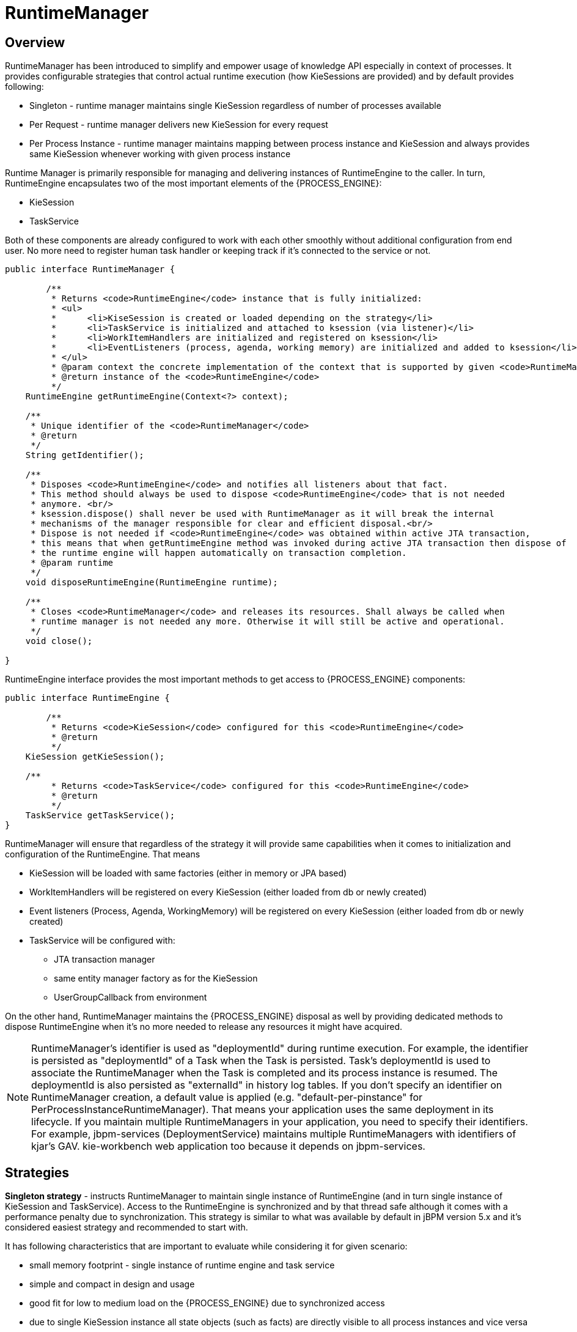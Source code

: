 
= RuntimeManager

== Overview

RuntimeManager has been introduced to simplify and empower usage of knowledge API especially in context of processes.
It provides configurable strategies that control actual runtime execution (how KieSessions are provided) and by default provides following:

* Singleton - runtime manager maintains single KieSession regardless of number of processes available
* Per Request - runtime manager delivers new KieSession for every request
* Per Process Instance - runtime manager maintains mapping between process instance and KieSession and always provides same KieSession whenever working with given process instance

Runtime Manager is primarily responsible for managing and delivering instances of RuntimeEngine to the caller.
In turn, RuntimeEngine encapsulates two of the most important elements of the {PROCESS_ENGINE}:

* KieSession
* TaskService

Both of these components are already configured to work with each other smoothly without additional configuration from end user.
No more need to register human task handler or keeping track if it's connected to the service or not.

[source,java]
----
public interface RuntimeManager {

	/**
	 * Returns <code>RuntimeEngine</code> instance that is fully initialized:
	 * <ul>
	 * 	<li>KiseSession is created or loaded depending on the strategy</li>
	 * 	<li>TaskService is initialized and attached to ksession (via listener)</li>
	 * 	<li>WorkItemHandlers are initialized and registered on ksession</li>
	 * 	<li>EventListeners (process, agenda, working memory) are initialized and added to ksession</li>
	 * </ul>
	 * @param context the concrete implementation of the context that is supported by given <code>RuntimeManager</code>
	 * @return instance of the <code>RuntimeEngine</code>
	 */
    RuntimeEngine getRuntimeEngine(Context<?> context);

    /**
     * Unique identifier of the <code>RuntimeManager</code>
     * @return
     */
    String getIdentifier();

    /**
     * Disposes <code>RuntimeEngine</code> and notifies all listeners about that fact.
     * This method should always be used to dispose <code>RuntimeEngine</code> that is not needed
     * anymore. <br/>
     * ksession.dispose() shall never be used with RuntimeManager as it will break the internal
     * mechanisms of the manager responsible for clear and efficient disposal.<br/>
     * Dispose is not needed if <code>RuntimeEngine</code> was obtained within active JTA transaction,
     * this means that when getRuntimeEngine method was invoked during active JTA transaction then dispose of
     * the runtime engine will happen automatically on transaction completion.
     * @param runtime
     */
    void disposeRuntimeEngine(RuntimeEngine runtime);

    /**
     * Closes <code>RuntimeManager</code> and releases its resources. Shall always be called when
     * runtime manager is not needed any more. Otherwise it will still be active and operational.
     */
    void close();

}
----

RuntimeEngine interface provides the most important methods to get access to {PROCESS_ENGINE} components:

[source,java]
----
public interface RuntimeEngine {

	/**
	 * Returns <code>KieSession</code> configured for this <code>RuntimeEngine</code>
	 * @return
	 */
    KieSession getKieSession();

    /**
	 * Returns <code>TaskService</code> configured for this <code>RuntimeEngine</code>
	 * @return
	 */
    TaskService getTaskService();
}
----

RuntimeManager will ensure that regardless of the strategy it will provide same capabilities when it comes to initialization and configuration of the RuntimeEngine.
That means

* KieSession will be loaded with same factories (either in memory or JPA based)
* WorkItemHandlers will be registered on every KieSession (either loaded from db or newly created)
* Event listeners (Process, Agenda, WorkingMemory) will be registered on every KieSession (either loaded from db or newly created)
* TaskService will be configured with:
** JTA transaction manager
** same entity manager factory as for the KieSession
** UserGroupCallback from environment


On the other hand, RuntimeManager maintains the {PROCESS_ENGINE} disposal as well by providing dedicated methods to dispose RuntimeEngine when it's no more needed to release any resources it might have acquired.



[NOTE]
====
RuntimeManager's identifier is used as "deploymentId" during runtime execution.
For example, the identifier is persisted as "deploymentId" of a Task when the Task is persisted.
Task's deploymentId is used to associate the RuntimeManager when the Task is completed and its process instance is resumed.
The deploymentId is also persisted as "externalId" in history log tables.
If you don't specify an identifier on RuntimeManager creation, a default value is applied (e.g.
"default-per-pinstance" for PerProcessInstanceRuntimeManager). That means your application uses the same deployment in its lifecycle.
If you maintain multiple RuntimeManagers in your application, you need to specify their identifiers.
For example, jbpm-services (DeploymentService) maintains multiple RuntimeManagers with identifiers of kjar's GAV.
kie-workbench web application too because it depends on jbpm-services.
====

== Strategies

*Singleton strategy* - instructs RuntimeManager to maintain single instance of RuntimeEngine (and in turn single instance of KieSession and TaskService). Access to the RuntimeEngine is synchronized and by that thread safe although it comes with a performance penalty due to synchronization.
This strategy is similar to what was available by default in jBPM version 5.x and it's considered easiest strategy and recommended to start with.

It has following characteristics that are important to evaluate while considering it for given scenario:

* small memory footprint - single instance of runtime engine and task service
* simple and compact in design and usage
* good fit for low to medium load on the {PROCESS_ENGINE} due to synchronized access
* due to single KieSession instance all state objects (such as facts) are directly visible to all process instances and vice versa
* not contextual - meaning when retrieving instances of RuntimeEngine from singleton RuntimeManager Context instance is not important and usually EmptyContext.get() is used although null argument is acceptable as well
* keeps track of id of KieSession used between RuntimeManager restarts to ensure it will use same session - this id is stored as serialized file on disc in temp location that depends on the environment can be one of following:
** value given by jbpm.data.dir system property
** value given by jboss.server.data.dir system property
** value given by java.io.tmpdir system property

[WARNING]
====
A combination of Singleton strategy and EJB Timer Scheduler (default in kie-server) has a limitation that it may raise Hibernate issues under load. It's not recommended in production use.
====


*Per request strategy* - instructs RuntimeManager to provide new instance of RuntimeEngine for every request.
As request RuntimeManager will consider one or more invocations within single transaction.
It must return same instance of RuntimeEngine within single transaction to ensure correctness of state as otherwise operation done in one call would not be visible in the other.
This is sort of "stateless" strategy that provides only request scope state and once request is completed RuntimeEngine will be permanently destroyed - KieSession information will be removed from the database in case persistence was used.

It has following characteristics:

* completely isolated {PROCESS_ENGINE} and task service operations for every request
* completely stateless, storing facts makes sense only for the duration of the request
* good fit for high load, stateless processes (no facts or timers involved that shall be preserved between requests)
* KieSession is only available during life time of request and at the end is destroyed
* not contextual - meaning when retrieving instances of RuntimeEngine from per request RuntimeManager Context instance is not important and usually EmptyContext.get() is used although null argument is acceptable as well

*Per process instance strategy* - instructs RuntimeManager to maintain a strict relationship between KieSession and ProcessInstance.
That means that KieSession will be available as long as the ProcessInstance that it belongs to is active.
This strategy provides the most flexible approach to use advanced capabilities of the {PROCESS_ENGINE} like rule evaluation in isolation (for given process instance only), maximum performance and reduction of potential bottlenecks intriduced by synchronization; and at the same time reduces number of KieSessions to the actual number of process instances rather than number of requests (in contrast to per request strategy).

It has following characteristics:

* most advanced strategy to provide isolation to given process instance only
* maintains strict relationship between KieSession and ProcessInstance to ensure it will always deliver same KieSession for given ProcessInstance
* merges life cycle of KieSession with ProcessInstance making both to be disposed on process instance completion (complete or abort)
* allows to maintain data (such as facts, timers) in scope of process instance - only process instance will have access to that data
* introduces bit of overhead due to need to look up and load KieSession for process instance
* validates usage of KieSession so it cannot be (ab)used for other process instances, in such case an exception is thrown
* is contextual - accepts following context instances:

** EmptyContext or null - when starting process instance as there is no process instance id available yet
** ProcessInstanceIdContext - used after process instance was created
** CorrelationKeyContext - used as an alternative to ProcessInstanceIdContext to use custom (business) key instead of process instance id



== Usage

Regular usage scenario for RuntimeManager is:

* At application startup
** build RuntimeManager and keep it for entire life time of the application, it's thread safe and can be (or even should be) accessed concurrently

* At request
** get RuntimeEngine from RuntimeManager using proper context instance dedicated to strategy of RuntimeManager
** get KieSession and/or TaskService from RuntimeEngine
** perform operations on KieSession and/or TaskService such as startProcess, completeTask, etc
** once done with processing dispose RuntimeEngine using RuntimeManager.disposeRuntimeEngine method

* At application shutdown
** close RuntimeManager






[NOTE]
====
When RuntimeEngine is obtained from RuntimeManager within an active JTA transaction, then there is no need to dispose RuntimeEngine at the end, as RuntimeManager will automatically dispose the RuntimeEngine on transaction completion (regardless of the completion status commit or rollback).
====

=== Example

Here is how you can build RuntimeManager and get RuntimeEngine (that encapsulates KieSession and TaskService) from it:

[source,java,subs="attributes+"]
----

    // first configure environment that will be used by RuntimeManager
    RuntimeEnvironment environment = RuntimeEnvironmentBuilder.Factory.get()
    .newDefaultInMemoryBuilder()
    .addAsset(ResourceFactory.newClassPathResource("BPMN2-ScriptTask.bpmn2"), ResourceType.BPMN2)
    .get();

    // next create RuntimeManager - in this case singleton strategy is chosen
    RuntimeManager manager = RuntimeManagerFactory.Factory.get().newSingletonRuntimeManager(environment);

    // then get RuntimeEngine out of manager - using empty context as singleton does not keep track
    // of runtime engine as there is only one
    RuntimeEngine runtime = manager.getRuntimeEngine(EmptyContext.get());

    // get KieSession from runtime runtimeEngine - already initialized with all handlers, listeners, etc that were configured
    // on the environment
    KieSession ksession = runtimeEngine.getKieSession();

    // add invocations to the {PROCESS_ENGINE} here,
    // e.g. ksession.startProcess(processId);

    // and last dispose the runtime engine
    manager.disposeRuntimeEngine(runtimeEngine);
----

This example provides simplest (minimal) way of using _RuntimeManager_ and _RuntimeEngine_ although it provides few quite valuable information:

* KieSession will be in memory only - by using newDefaultInMemoryBuilder
* there will be single process available for execution - by adding it as an asset
* TaskService will be configured and attached to KieSession via LocalHTWorkItemHandler to support user task capabilities within processes

== Configuration

The complexity of knowing when to create, dispose, register handlers, etc is taken away from the end user and moved to the runtime manager that knows when/how to perform such operations but still allows to have a fine grained control over this process by providing comprehensive configuration of the RuntimeEnvironment.

[source,java,subs="attributes+"]
----

  public interface RuntimeEnvironment {

	/**
	 * Returns <code>KieBase</code> that shall be used by the manager
	 * @return
	 */
    KieBase getKieBase();

    /**
     * KieSession environment that shall be used to create instances of <code>KieSession</code>
     * @return
     */
    Environment getEnvironment();

    /**
     * KieSession configuration that shall be used to create instances of <code>KieSession</code>
     * @return
     */
    KieSessionConfiguration getConfiguration();

    /**
     * Indicates if persistence shall be used for the KieSession instances
     * @return
     */
    boolean usePersistence();

    /**
     * Delivers concrete implementation of <code>RegisterableItemsFactory</code> to obtain handlers and listeners
     * that shall be registered on instances of <code>KieSession</code>
     * @return
     */
    RegisterableItemsFactory getRegisterableItemsFactory();

    /**
     * Delivers concrete implementation of <code>UserGroupCallback</code> that shall be registered on instances
     * of <code>TaskService</code> for managing users and groups.
     * @return
     */
    UserGroupCallback getUserGroupCallback();

    /**
     * Delivers custom class loader that shall be used by the {PROCESS_ENGINE} and task service instances
     * @return
     */
    ClassLoader getClassLoader();

    /**
     * Closes the environment allowing to close all depending components such as ksession factories, etc
     */
    void close();
----

=== Building RuntimeEnvironment

While RuntimeEnvironment interface provides mostly access to data kept as part of the environment and will be used by the RuntimeManager, users should take advantage of builder style class that provides fluent API to configure RuntimeEnvironment with predefined settings.

[source,java]
----
public interface RuntimeEnvironmentBuilder {

	public RuntimeEnvironmentBuilder persistence(boolean persistenceEnabled);

	public RuntimeEnvironmentBuilder entityManagerFactory(Object emf);

	public RuntimeEnvironmentBuilder addAsset(Resource asset, ResourceType type);

	public RuntimeEnvironmentBuilder addEnvironmentEntry(String name, Object value);

	public RuntimeEnvironmentBuilder addConfiguration(String name, String value);

	public RuntimeEnvironmentBuilder knowledgeBase(KieBase kbase);

	public RuntimeEnvironmentBuilder userGroupCallback(UserGroupCallback callback);

	public RuntimeEnvironmentBuilder registerableItemsFactory(RegisterableItemsFactory factory);

	public RuntimeEnvironment get();

	public RuntimeEnvironmentBuilder classLoader(ClassLoader cl);

	public RuntimeEnvironmentBuilder schedulerService(Object globalScheduler);
----

Instances of the RuntimeEnvironmentBuilder can be obtained via RuntimeEnvironmentBuilderFactory that provides preconfigured sets of builder to simplify and help users to build the environment for the RuntimeManager.

[source,java,subs="attributes+"]
----
public interface RuntimeEnvironmentBuilderFactory {

	/**
     * Provides completely empty <code>RuntimeEnvironmentBuilder</code> instance that allows to manually
     * set all required components instead of relying on any defaults.
     * @return new instance of <code>RuntimeEnvironmentBuilder</code>
     */
    public RuntimeEnvironmentBuilder newEmptyBuilder();

    /**
     * Provides default configuration of <code>RuntimeEnvironmentBuilder</code> that is based on:
     * <ul>
     * 	<li>DefaultRuntimeEnvironment</li>
     * </ul>
     * @return new instance of <code>RuntimeEnvironmentBuilder</code> that is already preconfigured with defaults
     *
     * @see DefaultRuntimeEnvironment
     */
    public RuntimeEnvironmentBuilder newDefaultBuilder();

    /**
     * Provides default configuration of <code>RuntimeEnvironmentBuilder</code> that is based on:
     * <ul>
     * 	<li>DefaultRuntimeEnvironment</li>
     * </ul>
     * but it does not have persistence for {PROCESS_ENGINE} configured so it will only store process instances in memory
     * @return new instance of <code>RuntimeEnvironmentBuilder</code> that is already preconfigured with defaults
     *
     * @see DefaultRuntimeEnvironment
     */
    public RuntimeEnvironmentBuilder newDefaultInMemoryBuilder();

    /**
     * Provides default configuration of <code>RuntimeEnvironmentBuilder</code> that is based on:
     * <ul>
     * 	<li>DefaultRuntimeEnvironment</li>
     * </ul>
     * This one is tailored to works smoothly with kjars as the notion of kbase and ksessions
     * @param groupId group id of kjar
     * @param artifactId artifact id of kjar
     * @param version version number of kjar
     * @return new instance of <code>RuntimeEnvironmentBuilder</code> that is already preconfigured with defaults
     *
     * @see DefaultRuntimeEnvironment
     */
    public RuntimeEnvironmentBuilder newDefaultBuilder(String groupId, String artifactId, String version);

    /**
     * Provides default configuration of <code>RuntimeEnvironmentBuilder</code> that is based on:
     * <ul>
     * 	<li>DefaultRuntimeEnvironment</li>
     * </ul>
     * This one is tailored to works smoothly with kjars as the notion of kbase and ksessions
     * @param groupId group id of kjar
     * @param artifactId artifact id of kjar
     * @param version version number of kjar
     * @param kbaseName name of the kbase defined in kmodule.xml stored in kjar
     * @param ksessionName name of the ksession define in kmodule.xml stored in kjar
     * @return new instance of <code>RuntimeEnvironmentBuilder</code> that is already preconfigured with defaults
     *
     * @see DefaultRuntimeEnvironment
     */
    public RuntimeEnvironmentBuilder newDefaultBuilder(String groupId, String artifactId, String version, String kbaseName, String ksessionName);

    /**
     * Provides default configuration of <code>RuntimeEnvironmentBuilder</code> that is based on:
     * <ul>
     * 	<li>DefaultRuntimeEnvironment</li>
     * </ul>
     * This one is tailored to works smoothly with kjars as the notion of kbase and ksessions
     * @param releaseId <code>ReleaseId</code> that described the kjar
     * @return new instance of <code>RuntimeEnvironmentBuilder</code> that is already preconfigured with defaults
     *
     * @see DefaultRuntimeEnvironment
     */
    public RuntimeEnvironmentBuilder newDefaultBuilder(ReleaseId releaseId);

    /**
     * Provides default configuration of <code>RuntimeEnvironmentBuilder</code> that is based on:
     * <ul>
     * 	<li>DefaultRuntimeEnvironment</li>
     * </ul>
     * This one is tailored to works smoothly with kjars as the notion of kbase and ksessions
     * @param releaseId <code>ReleaseId</code> that described the kjar
     * @param kbaseName name of the kbase defined in kmodule.xml stored in kjar
     * @param ksessionName name of the ksession define in kmodule.xml stored in kjar
     * @return new instance of <code>RuntimeEnvironmentBuilder</code> that is already preconfigured with defaults
     *
     * @see DefaultRuntimeEnvironment
     */
    public RuntimeEnvironmentBuilder newDefaultBuilder(ReleaseId releaseId, String kbaseName, String ksessionName);

    /**
     * Provides default configuration of <code>RuntimeEnvironmentBuilder</code> that is based on:
     * <ul>
     * 	<li>DefaultRuntimeEnvironment</li>
     * </ul>
     * It relies on KieClasspathContainer that requires to have kmodule.xml present in META-INF folder which
     * defines the kjar itself.
     * Expects to use default kbase and ksession from kmodule.
     * @return new instance of <code>RuntimeEnvironmentBuilder</code> that is already preconfigured with defaults
     *
     * @see DefaultRuntimeEnvironment
     */
    public RuntimeEnvironmentBuilder newClasspathKmoduleDefaultBuilder();

    /**
     * Provides default configuration of <code>RuntimeEnvironmentBuilder</code> that is based on:
     * <ul>
     * 	<li>DefaultRuntimeEnvironment</li>
     * </ul>
     * It relies on KieClasspathContainer that requires to have kmodule.xml present in META-INF folder which
     * defines the kjar itself.
     * @param kbaseName name of the kbase defined in kmodule.xml
     * @param ksessionName name of the ksession define in kmodule.xml
     * @return new instance of <code>RuntimeEnvironmentBuilder</code> that is already preconfigured with defaults
     *
     * @see DefaultRuntimeEnvironment
     */
    public RuntimeEnvironmentBuilder newClasspathKmoduleDefaultBuilder(String kbaseName, String ksessionName);
----

Besides KieSession Runtime Manager provides access to TaskService too as integrated component of a RuntimeEngine that will always be configured and ready for communication between {PROCESS_ENGINE} and task service.

Since the default builder was used, it will already come with predefined set of elements that consists of:

* Persistence unit name will be set to org.jbpm.persistence.jpa (for both {PROCESS_ENGINE} and task service)
* Human Task handler will be automatically registered on KieSession
* JPA based history log event listener will be automatically registered on KieSession
* Event listener to trigger rule task evaluation (fireAllRules) will be automatically registered on KieSession



=== Registering handlers and listeners

To extend it with your own handlers or listeners a dedicated mechanism is provided that comes as implementation of RegisterableItemsFactory

[source,java]
----
	/**
	 * Returns new instances of <code>WorkItemHandler</code> that will be registered on <code>RuntimeEngine</code>
	 * @param runtime provides <code>RuntimeEngine</code> in case handler need to make use of it internally
	 * @return map of handlers to be registered - in case of no handlers empty map shall be returned.
	 */
    Map<String, WorkItemHandler> getWorkItemHandlers(RuntimeEngine runtime);

    /**
	 * Returns new instances of <code>ProcessEventListener</code> that will be registered on <code>RuntimeEngine</code>
	 * @param runtime provides <code>RuntimeEngine</code> in case listeners need to make use of it internally
	 * @return list of listeners to be registered - in case of no listeners empty list shall be returned.
	 */
    List<ProcessEventListener> getProcessEventListeners(RuntimeEngine runtime);

    /**
	 * Returns new instances of <code>AgendaEventListener</code> that will be registered on <code>RuntimeEngine</code>
	 * @param runtime provides <code>RuntimeEngine</code> in case listeners need to make use of it internally
	 * @return list of listeners to be registered - in case of no listeners empty list shall be returned.
	 */
    List<AgendaEventListener> getAgendaEventListeners(RuntimeEngine runtime);

    /**
	 * Returns new instances of <code>WorkingMemoryEventListener</code> that will be registered on <code>RuntimeEngine</code>
	 * @param runtime provides <code>RuntimeEngine</code> in case listeners need to make use of it internally
	 * @return list of listeners to be registered - in case of no listeners empty list shall be returned.
	 */
    List<WorkingMemoryEventListener> getWorkingMemoryEventListeners(RuntimeEngine runtime);
----

A best practice is to just extend those that come out of the box and just add your own.
Extensions are not always needed as the default implementations of RegisterableItemsFactory provides possibility to define custom handlers and listeners.
Following is a list of available implementations that might be useful (they are ordered in the hierarchy of inheritance):

* org.jbpm.runtime.manager.impl.SimpleRegisterableItemsFactory - simplest possible implementations that comes empty and is based on reflection to produce instances of handlers and listeners based on given class names
* org.jbpm.runtime.manager.impl.DefaultRegisterableItemsFactory - extension of the Simple implementation that introduces defaults described above and still provides same capabilities as Simple implementation
* org.jbpm.runtime.manager.impl.KModuleRegisterableItemsFactory - extension of default implementation that provides specific capabilities for kmodule and still provides same capabilities as Simple implementation
* org.jbpm.runtime.manager.impl.cdi.InjectableRegisterableItemsFactory - extension of default implementation that is tailored for CDI environments and provides CDI style approach to finding handlers and listeners via producers

Alternatively, simple (stateless or requiring only KieSession) work item handlers might be registered in the well known way - defined as part of CustomWorkItem.conf file that shall be placed on class path.
To use this approach do following:

* create file "drools.session.conf" inside META-INF of the root of the class path, for web applications it will be WEB-INF/classes/META-INF
* add following line to drools.session.conf file "drools.workItemHandlers = CustomWorkItemHandlers.conf"
* create file "CustomWorkItemHandlers.conf" inside META-INF of the root of the class path, for web applications it will be WEB-INF/classes/META-INF
* define custom work item handlers in MVEL style inside CustomWorkItemHandlers.conf
+
[source]
----
[
  "Log": new org.jbpm.process.instance.impl.demo.SystemOutWorkItemHandler(),
  "WebService": new org.jbpm.process.workitem.webservice.WebServiceWorkItemHandler(ksession),
  "Rest": new org.jbpm.process.workitem.rest.RESTWorkItemHandler(),
  "Service Task" : new org.jbpm.process.workitem.bpmn2.ServiceTaskHandler(ksession)
]
----


And that's it, now all these work item handlers will be registered for any KieSession created by that application, regardless if it uses RuntimeManager or not.

==== Registering handlers and listeners in CDI environment

When using RuntimeManager in CDI environment there are dedicated interfaces that can be used to provide custom WorkItemHandlers and EventListeners to the RuntimeEngine.

[source,java]
----
public interface WorkItemHandlerProducer {

    /**
     * Returns map of (key = work item name, value work item handler instance) of work items
     * to be registered on KieSession
     * <br/>
     * Parameters that might be given are as follows:
     * <ul>
     *  <li>ksession</li>
     *  <li>taskService</li>
     *  <li>runtimeManager</li>
     * </ul>
     *
     * @param identifier - identifier of the owner - usually RuntimeManager that allows the producer to filter out
     * and provide valid instances for given owner
     * @param params - owner might provide some parameters, usually KieSession, TaskService, RuntimeManager instances
     * @return map of work item handler instances (recommendation is to always return new instances when this method is invoked)
     */
    Map<String, WorkItemHandler> getWorkItemHandlers(String identifier, Map<String, Object> params);
}
----

Event listener producer shall be annotated with proper qualifier to indicate what type of listeners they provide, so pick one of following to indicate they type:

* @Process - for ProcessEventListener
* @Agenda - for AgendaEventListener
* @WorkingMemory - for WorkingMemoryEventListener

[source,java]
----
public interface EventListenerProducer<T> {

    /**
     * Returns list of instances for given (T) type of listeners
     * <br/>
     * Parameters that might be given are as follows:
     * <ul>
     *  <li>ksession</li>
     *  <li>taskService</li>
     *  <li>runtimeManager</li>
     * </ul>
     * @param identifier - identifier of the owner - usually RuntimeManager that allows the producer to filter out
     * and provide valid instances for given owner
     * @param params - owner might provide some parameters, usually KieSession, TaskService, RuntimeManager instances
     * @return list of listener instances (recommendation is to always return new instances when this method is invoked)
     */
    List<T> getEventListeners(String identifier, Map<String, Object>  params);
}
----

Implementations of these interfaces shall be packaged as bean archive (includes beans.xml inside META-INF) and placed on application classpath (e.g.
WEB-INF/lib for web application). THat is enough for CDI based RuntimeManager to discover them and register on every KieSession that is created or loaded from data store.

Some parameters are provided to the producers to allow handlers/listeners to be more stateful and be able to do more advanced things with the {PROCESS_ENGINE} - like signal of the {PROCESS_ENGINE} or process instance in case of an error.
Thus all components are provided:

* KieSession
* TaskService
* RuntimeManager



[NOTE]
====
Whenever there is a need to interact with the {PROCESS_ENGINE} or task service from within handler or listener, recommended approach is to use RuntimeManager and retrieve RuntimeEngine (and then KieSession and/or TaskService) from it as that will ensure proper state managed according to strategy
====

In addition, some filtering can be applied based on identifier (that is given as argument to the methods) to decide if given RuntimeManager shall receive handlers/listeners or not.
